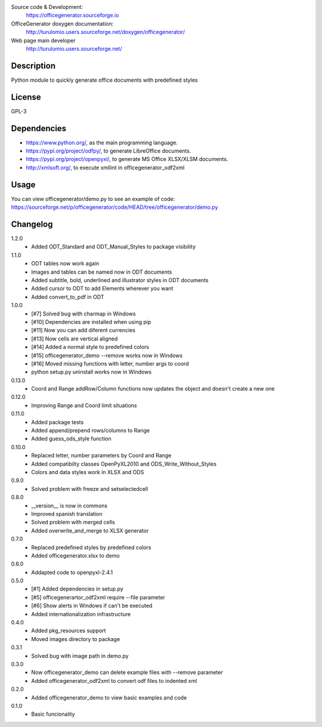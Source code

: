 Source code & Development:
    https://officegenerator.sourceforge.io
OfficeGenerator doxygen documentation:
    http://turulomio.users.sourceforge.net/doxygen/officegenerator/
Web page main developer
    http://turulomio.users.sourceforge.net/

Description
===========
Python module to quickly generate office documents with predefined styles

License
=======
GPL-3

Dependencies
============
* https://www.python.org/, as the main programming language.
* https://pypi.org/project/odfpy/, to generate LibreOffice documents.
* https://pypi.org/project/openpyxl/, to generate MS Office XLSX/XLSM  documents.
* http://xmlsoft.org/, to execute xmllint in officegenerator_odf2xml

Usage
=====
You can view officegenerator/demo.py to see an example of code: https://sourceforge.net/p/officegenerator/code/HEAD/tree/officegenerator/demo.py

Changelog
=========
1.2.0
  * Added ODT_Standard and ODT_Manual_Styles to package visibility
1.1.0
  * ODT tables now work again
  * Images and tables can be named now in ODT documents
  * Added subtitle, bold, underlined and illustrator styles in ODT documents
  * Added cursor to ODT to add Elements wherever you want
  * Added convert_to_pdf in ODT
1.0.0
  * [#7] Solved bug with charmap in Windows
  * [#10] Dependencies are installed when using pip
  * [#11] Now you can add diferent currencies
  * [#13] Now cells are vertical aligned
  * [#14] Added a normal style to predefined colors
  * [#15] officegenerator_demo --remove works now in Windows
  * [#16] Moved missing functions with letter, number args to coord 
  * python setup.py uninstall works now in Windows
0.13.0
  * Coord and Range addRow/Column functions now updates the object and doesn't create a new one
0.12.0
  * Improving Range and Coord limit situations
0.11.0
  * Added package tests
  * Added append/prepend rows/columns to Range
  * Added guess_ods_style function
0.10.0
  * Replaced letter, number parameters by Coord and Range
  * Added compatibilty classes OpenPyXL2010 and ODS_Write_Without_Styles
  * Colors and data styles work in XLSX and ODS
0.9.0
  * Solved problem with freeze and setselectedcell
0.8.0
  * __version__ is now in commons
  * Improved spanish translation
  * Solved problem with merged cells
  * Added overwrite_and_merge to XLSX generator
0.7.0
  * Replaced predefined styles by predefined colors
  * Added officegenerator.xlsx to demo
0.6.0
  * Addapted code to openpyxl-2.4.1
0.5.0
  * [#1] Added dependencies in setup.py
  * [#5] officegenerartor_odf2xml require --file parameter
  * [#6] Show alerts in Windows if can't be executed
  * Added internationalization infrastructure
0.4.0
  * Added pkg_resources support
  * Moved images directory to package
0.3.1
  * Solved bug with image path in demo.py
0.3.0
  * Now officegenerator_demo can delete example files with --remove parameter
  * Added officegenerator_odf2xml to convert odf files to indented xml
0.2.0
  * Added officegenerator_demo to view basic examples and code
0.1.0
  * Basic funcionality

